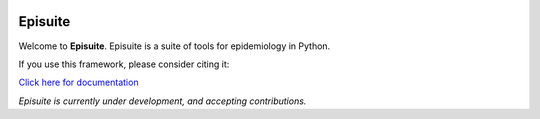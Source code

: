 .. image:: docs/source/_static/banner.png
   :width: 600
   :align: center
   :alt: Banner

Episuite
=============================
|Development Status| |Run Tests| |PyPi Shield| |Coverage Status|

Welcome to **Episuite**. Episuite is a suite of tools for epidemiology 
in Python.

If you use this framework, please consider citing it:

.. image:: https://zenodo.org/badge/346841842.svg
   :target: https://zenodo.org/badge/latestdoi/346841842

`Click here for documentation <https://perone.github.io/episuite>`_

*Episuite is currently under development, and accepting contributions.*

.. |Development Status| image:: https://img.shields.io/badge/Development%20Status-2%20--%20Alpha-yellow
.. |Run Tests| image:: https://github.com/perone/episuite/workflows/CI/badge.svg
   :target: https://github.com/perone/episuite/actions?query=workflow%3A%22CI%22+branch%3Amain
.. |PyPi Shield| image:: https://img.shields.io/pypi/v/episuite.svg
   :target: https://pypi.python.org/pypi/episuite
.. |Coverage Status| image:: https://codecov.io/gh/perone/episuite/branch/main/graph/badge.svg?token=XE5J0UX1U4
   :target: https://codecov.io/gh/perone/episuite




